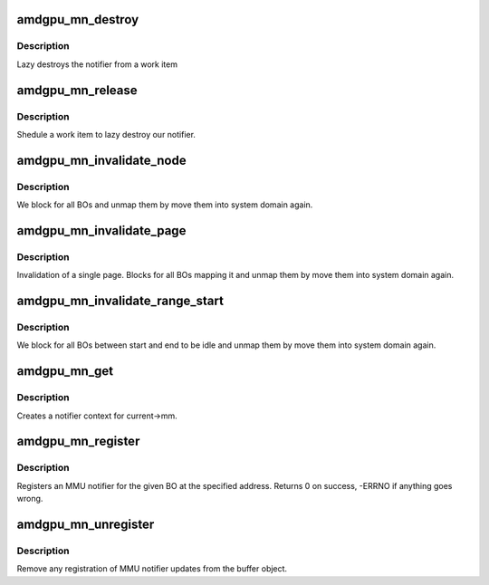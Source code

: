 .. -*- coding: utf-8; mode: rst -*-
.. src-file: drivers/gpu/drm/amd/amdgpu/amdgpu_mn.c

.. _`amdgpu_mn_destroy`:

amdgpu_mn_destroy
=================

.. c:function:: void amdgpu_mn_destroy(struct work_struct *work)

    destroy the rmn

    :param struct work_struct \*work:
        previously sheduled work item

.. _`amdgpu_mn_destroy.description`:

Description
-----------

Lazy destroys the notifier from a work item

.. _`amdgpu_mn_release`:

amdgpu_mn_release
=================

.. c:function:: void amdgpu_mn_release(struct mmu_notifier *mn, struct mm_struct *mm)

    callback to notify about mm destruction

    :param struct mmu_notifier \*mn:
        the mm this callback is about

    :param struct mm_struct \*mm:
        *undescribed*

.. _`amdgpu_mn_release.description`:

Description
-----------

Shedule a work item to lazy destroy our notifier.

.. _`amdgpu_mn_invalidate_node`:

amdgpu_mn_invalidate_node
=========================

.. c:function:: void amdgpu_mn_invalidate_node(struct amdgpu_mn_node *node, unsigned long start, unsigned long end)

    unmap all BOs of a node

    :param struct amdgpu_mn_node \*node:
        the node with the BOs to unmap

    :param unsigned long start:
        *undescribed*

    :param unsigned long end:
        *undescribed*

.. _`amdgpu_mn_invalidate_node.description`:

Description
-----------

We block for all BOs and unmap them by move them
into system domain again.

.. _`amdgpu_mn_invalidate_page`:

amdgpu_mn_invalidate_page
=========================

.. c:function:: void amdgpu_mn_invalidate_page(struct mmu_notifier *mn, struct mm_struct *mm, unsigned long address)

    callback to notify about mm change

    :param struct mmu_notifier \*mn:
        the mm this callback is about

    :param struct mm_struct \*mm:
        *undescribed*

    :param unsigned long address:
        address of invalidate page

.. _`amdgpu_mn_invalidate_page.description`:

Description
-----------

Invalidation of a single page. Blocks for all BOs mapping it
and unmap them by move them into system domain again.

.. _`amdgpu_mn_invalidate_range_start`:

amdgpu_mn_invalidate_range_start
================================

.. c:function:: void amdgpu_mn_invalidate_range_start(struct mmu_notifier *mn, struct mm_struct *mm, unsigned long start, unsigned long end)

    callback to notify about mm change

    :param struct mmu_notifier \*mn:
        the mm this callback is about

    :param struct mm_struct \*mm:
        *undescribed*

    :param unsigned long start:
        start of updated range

    :param unsigned long end:
        end of updated range

.. _`amdgpu_mn_invalidate_range_start.description`:

Description
-----------

We block for all BOs between start and end to be idle and
unmap them by move them into system domain again.

.. _`amdgpu_mn_get`:

amdgpu_mn_get
=============

.. c:function:: struct amdgpu_mn *amdgpu_mn_get(struct amdgpu_device *adev)

    create notifier context

    :param struct amdgpu_device \*adev:
        amdgpu device pointer

.. _`amdgpu_mn_get.description`:

Description
-----------

Creates a notifier context for current->mm.

.. _`amdgpu_mn_register`:

amdgpu_mn_register
==================

.. c:function:: int amdgpu_mn_register(struct amdgpu_bo *bo, unsigned long addr)

    register a BO for notifier updates

    :param struct amdgpu_bo \*bo:
        amdgpu buffer object

    :param unsigned long addr:
        userptr addr we should monitor

.. _`amdgpu_mn_register.description`:

Description
-----------

Registers an MMU notifier for the given BO at the specified address.
Returns 0 on success, -ERRNO if anything goes wrong.

.. _`amdgpu_mn_unregister`:

amdgpu_mn_unregister
====================

.. c:function:: void amdgpu_mn_unregister(struct amdgpu_bo *bo)

    unregister a BO for notifier updates

    :param struct amdgpu_bo \*bo:
        amdgpu buffer object

.. _`amdgpu_mn_unregister.description`:

Description
-----------

Remove any registration of MMU notifier updates from the buffer object.

.. This file was automatic generated / don't edit.

